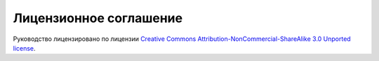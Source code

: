 #######################
Лицензионное соглашение
#######################

.. image:: /_static/photos/32800805573_568d6b72fd_k_d.jpg

Руководство лицензировано по лицензии `Creative Commons Attribution-NonCommercial-ShareAlike 3.0 Unported license <https://creativecommons.org/licenses/by-nc-sa/3.0/>`_.

